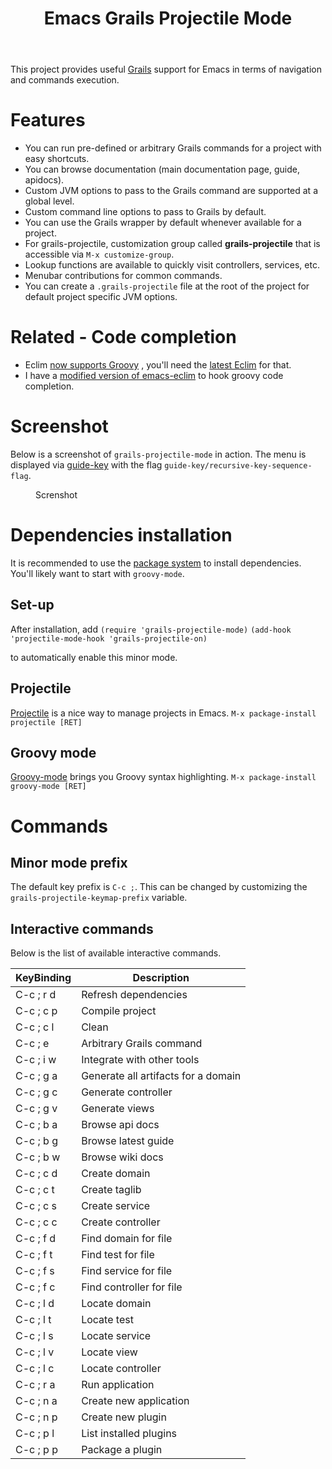 #+TITLE: Emacs Grails Projectile Mode

[[http://stable.melpa.org/#/grails-projectile-mode][file:http://stable.melpa.org/packages/grails-projectile-mode-badge.svg]]  [[http://melpa.org/#/grails-projectile-mode][file:http://melpa.org/packages/grails-projectile-mode-badge.svg]]

This project provides useful [[http://grails.org][Grails]] support for Emacs in terms of navigation and commands execution.

* Features

- You can run pre-defined or arbitrary Grails commands for a project with easy shortcuts.
- You can browse documentation (main documentation page, guide, apidocs).
- Custom JVM options to pass to the Grails command are supported at a global level.
- Custom command line options to pass to Grails by default.
- You can use the Grails wrapper by default whenever available for a project.
- For grails-projectile, customization group called *grails-projectile* that is accessible via =M-x customize-group=.
- Lookup functions are available to quickly visit controllers, services, etc.
- Menubar contributions for common commands.
- You can create a =.grails-projectile= file at the root of the project for default project specific JVM options.

* Related - Code completion
- Eclim [[https://github.com/ervandew/eclim/issues/25][now supports Groovy]] , you'll need the [[http://eclim.org/install.html][latest Eclim]] for that.
- I have a [[https://github.com/yveszoundi/emacs-eclim][modified version of emacs-eclim]] to hook groovy code completion.

* Screenshot

Below is a screenshot of =grails-projectile-mode= in action.
The menu is displayed via [[https://github.com/kai2nenobu/guide-key][guide-key]] with the flag =guide-key/recursive-key-sequence-flag=.

#+CAPTION: Screnshot
#+NAME:   fig:GP-01
[[./images/screenshot.gif]]

* Dependencies installation

It is recommended to use the [[http://www.emacswiki.org/emacs/ELPA][package system]] to install dependencies.
You'll likely want to start with =groovy-mode=.
** Set-up
After installation, add 
=(require 'grails-projectile-mode)=
=(add-hook 'projectile-mode-hook 'grails-projectile-on)=

to automatically enable this minor mode.
** Projectile
[[https://github.com/bbatsov/projectile/][Projectile]] is a nice way to manage projects in Emacs.
=M-x package-install projectile [RET]=

** Groovy mode
[[https://github.com/Groovy-Emacs-Modes/groovy-emacs-modes][Groovy-mode]] brings you Groovy syntax highlighting.
=M-x package-install groovy-mode [RET]=

* Commands
** Minor mode prefix
The default key prefix is =C-c ;=. This can be changed by
customizing the =grails-projectile-keymap-prefix= variable.

** Interactive commands

Below is the list of available interactive commands.

| KeyBinding | Description                         |
|------------+-------------------------------------|
| C-c ; r d  | Refresh dependencies                |
| C-c ; c p  | Compile project                     |
| C-c ; c l  | Clean                               |
| C-c ; e    | Arbitrary Grails command            |
| C-c ; i w  | Integrate with other tools          |
| C-c ; g a  | Generate all artifacts for a domain |
| C-c ; g c  | Generate controller                 |
| C-c ; g v  | Generate views                      |
| C-c ; b a  | Browse api docs                     |
| C-c ; b g  | Browse latest guide                 |
| C-c ; b w  | Browse wiki docs                    |
| C-c ; c d  | Create domain                       |
| C-c ; c t  | Create taglib                       |
| C-c ; c s  | Create service                      |
| C-c ; c c  | Create controller                   |
| C-c ; f d  | Find domain for file                |
| C-c ; f t  | Find test for file                  |
| C-c ; f s  | Find service for file               |
| C-c ; f c  | Find controller for file            |
| C-c ; l d  | Locate domain                       |
| C-c ; l t  | Locate test                         |
| C-c ; l s  | Locate service                      |
| C-c ; l v  | Locate view                         |
| C-c ; l c  | Locate controller                   |
| C-c ; r a  | Run application                     |
| C-c ; n a  | Create new application              |
| C-c ; n p  | Create new plugin                   |
| C-c ; p l  | List installed plugins              |
| C-c ; p p  | Package a plugin                    |
